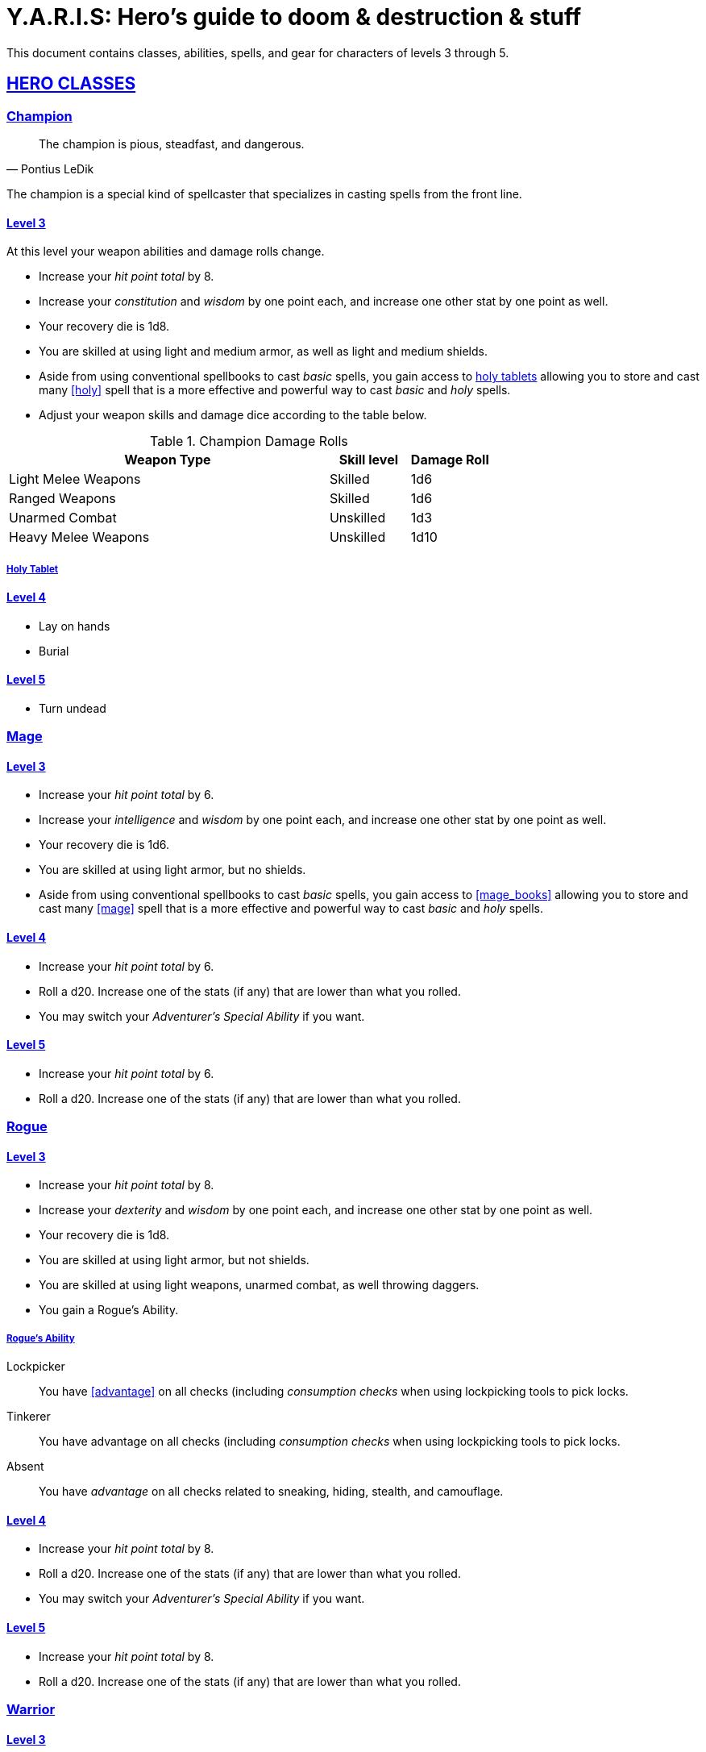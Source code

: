 = Y.A.R.I.S: Hero's guide to doom & destruction & stuff

:stylesheet: style.css
:doctype: article
:icons: font
:sectlinks:
:toc:
:toclevels: 1
:toc-placement!:
:experimental:
:stem:
:xrefstyle: basic

This document contains classes, abilities, spells, and gear for characters of
levels 3 through 5.

// {{{ HERO CLASSES
== HERO CLASSES

// {{{ Cleric
=== Champion

[quote, Pontius LeDik]
The champion is pious, steadfast, and dangerous.

The champion is a special kind of spellcaster that specializes in casting
spells from the front line.

==== Level 3

At this level your weapon abilities and damage rolls change.


* Increase your _hit point total_ by 8.
* Increase your _constitution_ and _wisdom_ by one point each,
  and increase one other stat by one point as well.
* Your recovery die is 1d8.
* You are skilled at using light and medium armor, as well as light and medium
  shields.
* Aside from using conventional spellbooks to cast _basic_ spells, you
  gain access to <<holy_tablets>> allowing you to store and cast many <<holy>>
  spell that is a more effective and powerful way to cast _basic_ and _holy_
  spells.
* Adjust your weapon skills and damage dice according to the table below.


.Champion Damage Rolls
[%header,cols="8,^2,^2"]
|===
| Weapon Type             | Skill level | Damage Roll
//------------------------|-------------|------------
| Light Melee Weapons     | Skilled     | 1d6
| Ranged Weapons          | Skilled     | 1d6
| Unarmed Combat          | Unskilled   | 1d3
| Heavy Melee Weapons     | Unskilled   | 1d10
//------------------------|-------------|------------
|===

[reftext="holy tablets"]
[[holy_tablets]]
===== Holy Tablet



==== Level 4

* Lay on hands
* Burial


==== Level 5

* Turn undead

// Cleric }}}

// {{{ Mage
=== Mage

==== Level 3

* Increase your _hit point total_ by 6.
* Increase your _intelligence_ and _wisdom_ by one point each,
  and increase one other stat by one point as well.
* Your recovery die is 1d6.
* You are skilled at using light armor, but no shields.
* Aside from using conventional spellbooks to cast _basic_ spells, you
  gain access to <<mage_books>> allowing you to store and cast many <<mage>>
  spell that is a more effective and powerful way to cast _basic_ and _holy_
  spells.


==== Level 4

* Increase your _hit point total_ by 6.
* Roll a d20. Increase one of the stats (if any) that are lower than what you
  rolled.
* You may switch your _Adventurer's Special Ability_ if you want.

==== Level 5
* Increase your _hit point total_ by 6.
* Roll a d20. Increase one of the stats (if any) that are lower than what you
  rolled.

// Mage }}}

// {{{ Rogue 
=== Rogue

==== Level 3

* Increase your _hit point total_ by 8.
* Increase your _dexterity_ and _wisdom_ by one point each,
  and increase one other stat by one point as well.
* Your recovery die is 1d8.
* You are skilled at using light armor, but not shields.
* You are skilled at using light weapons, unarmed combat, as well 
  throwing daggers.
* You gain a Rogue's Ability.

===== Rogue's Ability

Lockpicker:: 
You have <<advantage>> on all checks (including _consumption checks_ when
using lockpicking tools to pick locks.


Tinkerer::
You have advantage on all checks (including _consumption checks_ when
using lockpicking tools to pick locks.


Absent::
You have _advantage_ on all checks related to sneaking, hiding, stealth,
and camouflage.


==== Level 4

* Increase your _hit point total_ by 8.
* Roll a d20. Increase one of the stats (if any) that are lower than what you
  rolled.
* You may switch your _Adventurer's Special Ability_ if you want.

==== Level 5
* Increase your _hit point total_ by 8.
* Roll a d20. Increase one of the stats (if any) that are lower than what you
  rolled.


// }}}

// {{{ Warrior
=== Warrior

==== Level 3

* Increase your _hit point total_ by 10.
* Increase your _constitution_ and _strength_ by one point each,
  and increase one other stat by one point as well.
* Your recovery die is 1d10.
* You are skilled at using light and medium armor, as well as light and medium
  shields.

.Warrior Damage Rolls
[%header,cols="8,^2,^2"]
|===
| Weapon Type             | Skill level | Damage Roll
//------------------------|-------------|------------
| Light Melee Weapons     | Skilled     | 1d8
| Ranged Weapons          | Skilled     | 1d6
| Unarmed Combat          | Unskilled   | 1d3
| Heavy Melee Weapons     | Skilled     | 1d12
//------------------------|-------------|------------
|===


===== Warrior Special Ability
Chose one:

Shield Fighter::
If you attack a baddie, but failed your attack check, you
are allowed to make an attack with your shield. It behaves
like a light weapon. 

[quote]
If you roll a _20_ on your shield slice, your shield becomes
_broken_, which means you lose one _move_.

Critter::
If you roll a _1_ on your attack check, you roll your damage with
_advantage_, and then you make a second attack with the same weapon
against a foe of your choice. If your bonus attack hits, you also
roll that damage with _advantage_.

Tank::
You are skilled at using heavy armor.

Hauler::
Your number of total number of item slots and your  _unencumbered_ item slots
is increased by 3.

Basher::
If you have landed a successful hit with a blunt weapon on a baddie, you can
push them one meter away from you. 

[quote]
A basher`'s push can cause a baddie to fall off a cliff or into a pit trap. It
also ensure that the pushed baddie must use at least one _move_ to get back
into melee range with you.

Sniper::
Your ranged damage is increased to 1d10, you can attack baddies up to
_wisdom_ meters away with a _normal_ check, and
up to 2·__wisdom__ meters away with _difficult_ checks.

Pugilist::
You are skilled at unarmed combat, and your unarmed damage is 1d8.

Backstabber::
If an adjacent baddie moves away from you, you can make a melee attack
against them.

// Barbarians only have unencumbered item slots. Because they are badass.

==== Level 4

* Increase your _hit point total_ by 10.
* Roll a d20. Increase one of the stats (if any) that are lower than what you
  rolled.
* You may switch your _Adventurer's Special Ability_ if you want.

==== Level 5

* Increase your _hit point total_ by 10.
* Roll a d20. Increase one of the stats (if any) that are lower than what you
  rolled.

// Warrior }}}

// HERO CLASSES }}}

// {{{ HERO GEAR
== HERO GEAR

// }}}

// {{{ HERO SPELLS
== HERO SPELLS

//START_SORT //KEY:

//KEY:
=== Detect Undead, Major
*Level 4. Duration: _wisdom_ hours.*

This spell works like Detect Undead, Minor, except that when you detect an
undead creature, you roll a _intelligence_ check, and if it succeeds you
discern whether the creature's level is higher than your own.


//KEY:
=== Trauma (X)
*Level 6*
You touch a baddie who must roll on the trauma table: 1d100+_X_.


//KEY:
=== Money Talks (X)
*Level 5+*

You chant for <<X>> minutes, and then you touch a pair of golden clipboards
worth at least 100·<<X>> gold pieces each. The clipboards become enchanted so
when a piece of paper is placed on top of each board, anything written on
either paper also shows up on the other papers.

This only works if the two plates are within 100·<<X>> kilometers of each
other.

The enchantment lasts 100·<<X>> days, but you can cast this spell on the
clipboards again later, as long as they are both undamaged and close enough to
touch.

Destroying or severely damaging either clipboard breaks the spell.

// SPELLS }}}
